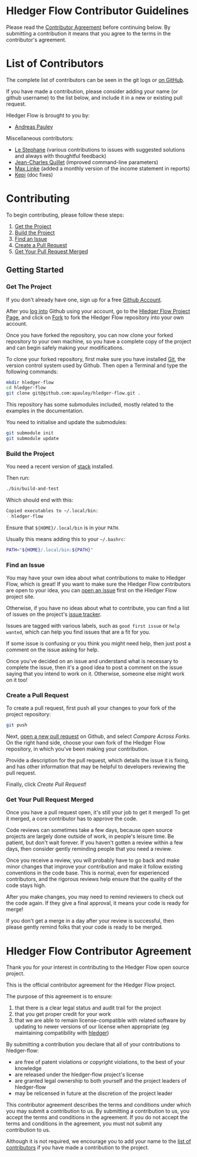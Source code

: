 #+STARTUP: showall

* Hledger Flow Contributor Guidelines
  :PROPERTIES:
  :CUSTOM_ID: hledger-flow-contributor-guidelines
  :END:

Please read the [[#hledger-flow-contributor-agreement][Contributor Agreement]] before continuing below.
By submitting a contribution it means that you agree to the terms in the
contributor's agreement.

* List of Contributors
  :PROPERTIES:
  :CUSTOM_ID: list-of-contributors
  :END:

The complete list of contributors can be seen in the git logs or
[[https://github.com/apauley/hledger-flow/graphs/contributors][on GitHub]].

If you have made a contribution, please consider adding your name (or github
username) to the list below, and include it in a new or existing pull request.

Hledger Flow is brought to you by:
- [[https://github.com/apauley][Andreas Pauley]]

Miscellaneous contributors:
- [[https://github.com/apauley/hledger-flow/issues?q=author%3Alestephane][Le Stephane]] (various contributions to issues with suggested solutions and always with thoughtful feedback)
- [[https://github.com/apauley/hledger-flow/issues?q=author%3Ajecaro][Jean-Charles Quillet]] (improved command-line parameters)
- [[https://github.com/apauley/hledger-flow/issues?q=author%3Akain88-de][Max Linke]] (added a monthly version of the income statement in reports)
- [[https://github.com/apauley/hledger-flow/issues?q=author%3Akepi][Kepi]] (doc fixes)

* Contributing
  :PROPERTIES:
  :CUSTOM_ID: contributing
  :END:

To begin contributing, please follow these steps:

1. [[#get-the-project][Get the Project]]
2. [[#build-the-project][Build the Project]]
3. [[#find-an-issue][Find an Issue]]
4. [[#create-a-pull-request][Create a Pull Request]]
5. [[#get-your-pull-request-merged][Get Your Pull Request Merged]]

** Getting Started
   :PROPERTIES:
   :CUSTOM_ID: getting-started
   :END:

*** Get The Project
    :PROPERTIES:
    :CUSTOM_ID: get-the-project
    :END:

If you don't already have one, sign up for a free
[[https://github.com/join][Github Account]].

After you [[https://github.com/login][log into]] Github using your
account, go to the [[https://github.com/apauley/hledger-flow][Hledger Flow Project Page]], and click on [[https://github.com/apauley/hledger-flow/fork][Fork]] to fork the
Hledger Flow repository into your own account.

Once you have forked the repository, you can now clone your forked
repository to your own machine, so you have a complete copy of the
project and can begin safely making your modifications.

To clone your forked repository, first make sure you have installed
[[https://git-scm.com/downloads][Git]], the version control system used
by Github. Then open a Terminal and type the following commands:

#+BEGIN_SRC sh
    mkdir hledger-flow
    cd hledger-flow
    git clone git@github.com:apauley/hledger-flow.git .
#+END_SRC

This repository has some submodules included, mostly related to the
examples in the documentation.

You need to initialise and update the submodules:

#+BEGIN_SRC sh
    git submodule init
    git submodule update
#+END_SRC

*** Build the Project
    :PROPERTIES:
    :CUSTOM_ID: build-the-project
    :END:

You need a recent version of [[https://docs.haskellstack.org/en/stable/README/][stack]] installed.

Then run:

#+NAME: build-script
#+BEGIN_SRC sh
    ./bin/build-and-test
#+END_SRC

Which should end with this:

#+BEGIN_SRC org
    Copied executables to ~/.local/bin:
    - hledger-flow
#+END_SRC

Ensure that =${HOME}/.local/bin= is in your =PATH=.

Usually this means adding this to your =~/.bashrc=:

#+BEGIN_SRC sh
    PATH="${HOME}/.local/bin:${PATH}"
#+END_SRC

*** Find an Issue
    :PROPERTIES:
    :CUSTOM_ID: find-an-issue
    :END:

You may have your own idea about what contributions to make to Hledger
Flow, which is great! If you want to make sure the Hledger Flow
contributors are open to your idea, you can
[[https://github.com/apauley/hledger-flow/issues/new][open an issue]]
first on the Hledger Flow project site.

Otherwise, if you have no ideas about what to contribute, you can find a
list of issues on the project's [[https://github.com/apauley/hledger-flow/issues][issue tracker]].

Issues are tagged with various labels, such as =good first issue= or
=help wanted=, which can help you find issues that are a fit for you.

If some issue is confusing or you think you might need help, then just
post a comment on the issue asking for help.

Once you've decided on an issue and understand what is necessary to
complete the issue, then it's a good idea to post a comment on the issue
saying that you intend to work on it. Otherwise, someone else might work
on it too!

*** Create a Pull Request
    :PROPERTIES:
    :CUSTOM_ID: create-a-pull-request
    :END:

To create a pull request, first push all your changes to your fork of
the project repository:

#+BEGIN_SRC sh
    git push
#+END_SRC

Next, [[https://github.com/apauley/hledger-flow/compare][open a new pull request]] on Github, and select /Compare Across Forks/.
On the right hand side, choose your own fork of the Hledger Flow repository,
in which you've been making your contribution.

Provide a description for the pull request, which details the issue it
is fixing, and has other information that may be helpful to developers
reviewing the pull request.

Finally, click /Create Pull Request/!

*** Get Your Pull Request Merged
    :PROPERTIES:
    :CUSTOM_ID: get-your-pull-request-merged
    :END:

Once you have a pull request open, it's still your job to get it merged!
To get it merged, a core contributor has to approve the code.

Code reviews can sometimes take a few days, because open source projects
are largely done outside of work, in people's leisure time. Be patient,
but don't wait forever. If you haven't gotten a review within a few
days, then consider gently reminding people that you need a review.

Once you receive a review, you will probably have to go back and make
minor changes that improve your contribution and make it follow existing
conventions in the code base. This is normal, even for experienced
contributors, and the rigorous reviews help ensure that the quality of
the code stays high.

After you make changes, you may need to remind reviewers to check out
the code again. If they give a final approval, it means your code is
ready for merge!

If you don't get a merge in a day after your review is successful, then
please gently remind folks that your code is ready to be merged.


* Hledger Flow Contributor Agreement
  :PROPERTIES:
  :CUSTOM_ID: hledger-flow-contributor-agreement
  :END:

Thank you for your interest in contributing to the Hledger Flow open
source project.

This is the official contributor agreement for the Hledger Flow project.

The purpose of this agreement is to ensure:
1. that there is a clear legal status and audit trail for the project
2. that you get proper credit for your work
3. that we are able to remain license-compatible with related software by
   updating to newer versions of our license when appropriate (eg maintaining
   compatibility with [[https://hledger.org/][hledger]])

By submitting a contribution you declare that all of your contributions to
hledger-flow:
- are free of patent violations or copyright violations, to the best of your knowledge
- are released under the hledger-flow project's license
- are granted legal ownership to both yourself and the project leaders of hledger-flow
- may be relicensed in future at the discretion of the project leader

This contributor agreement describes the terms and conditions under which you
may submit a contribution to us. By submitting a contribution to us, you accept
the terms and conditions in the agreement. If you do not accept the terms and
conditions in the agreement, you must not submit any contribution to us.

Although it is not required, we encourage you to add your name to the
[[#list-of-contributors][list of contributors]] if you have made a contribution to the project.
